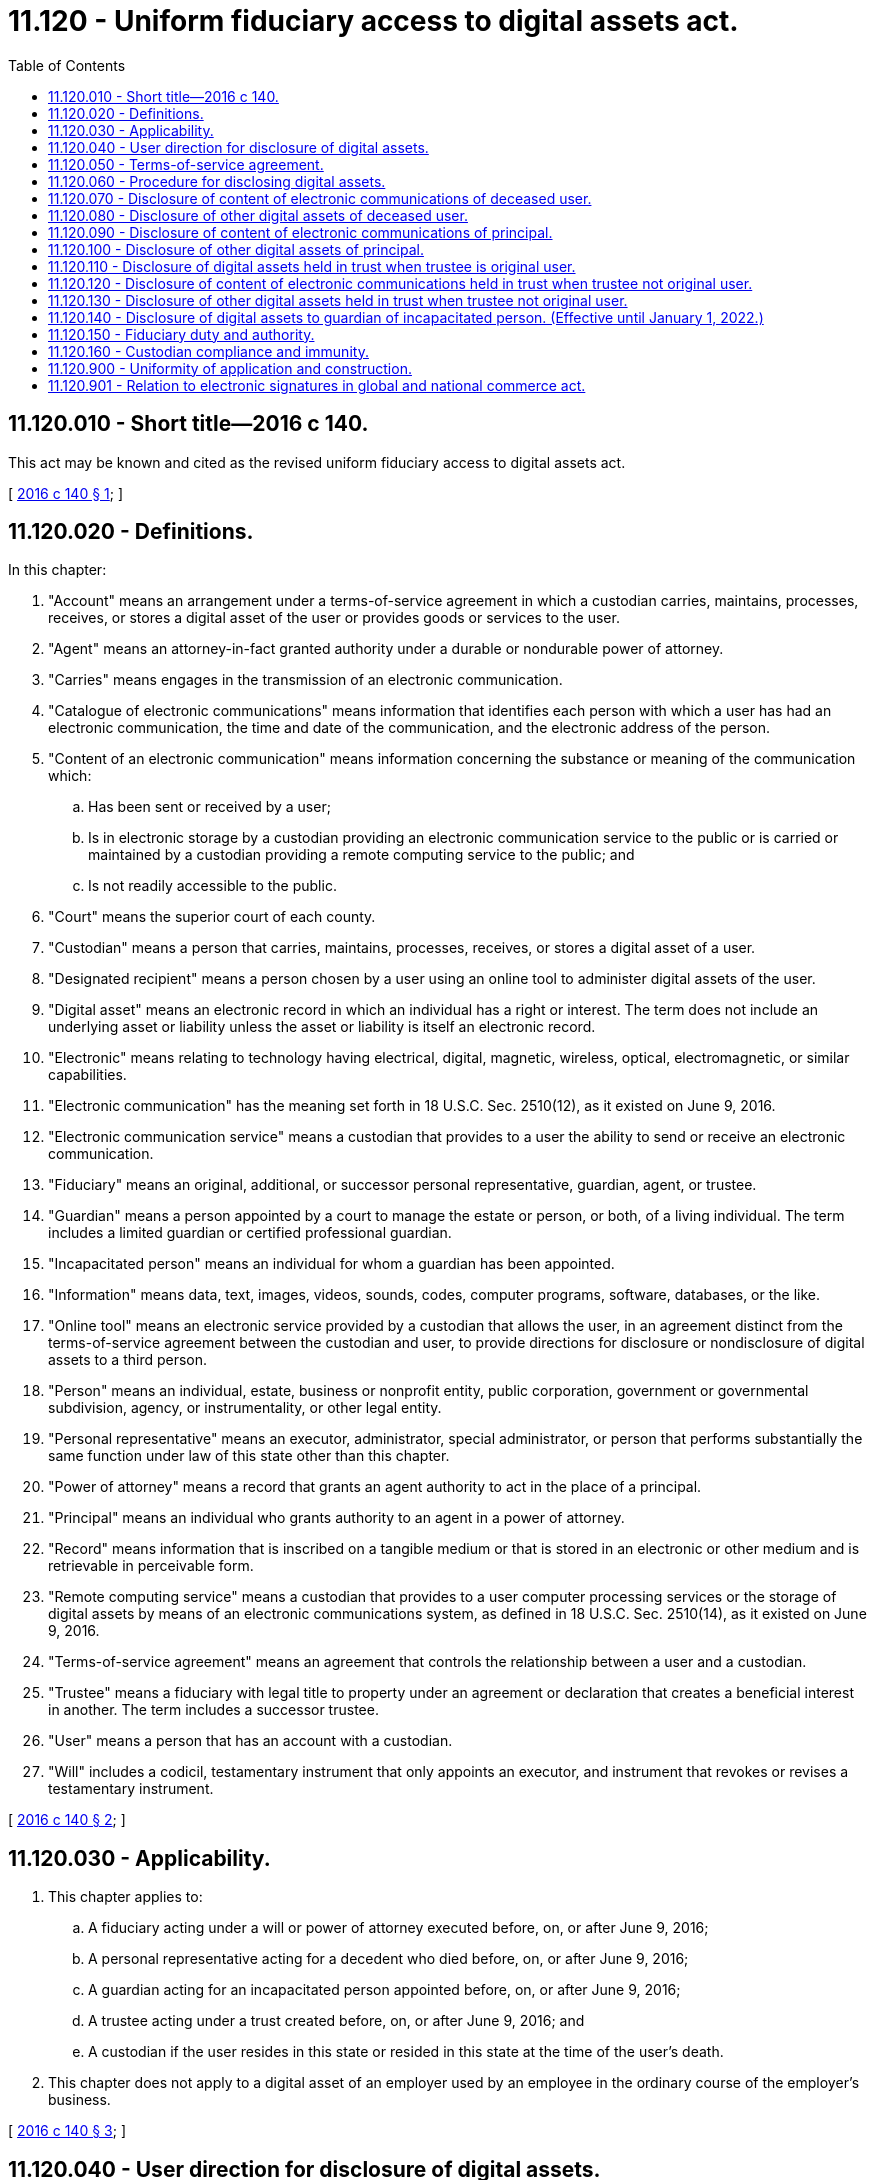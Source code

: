 = 11.120 - Uniform fiduciary access to digital assets act.
:toc:

== 11.120.010 - Short title—2016 c 140.
This act may be known and cited as the revised uniform fiduciary access to digital assets act.

[ http://lawfilesext.leg.wa.gov/biennium/2015-16/Pdf/Bills/Session%20Laws/Senate/5029-S.SL.pdf?cite=2016%20c%20140%20§%201[2016 c 140 § 1]; ]

== 11.120.020 - Definitions.
In this chapter:

. "Account" means an arrangement under a terms-of-service agreement in which a custodian carries, maintains, processes, receives, or stores a digital asset of the user or provides goods or services to the user.

. "Agent" means an attorney-in-fact granted authority under a durable or nondurable power of attorney.

. "Carries" means engages in the transmission of an electronic communication.

. "Catalogue of electronic communications" means information that identifies each person with which a user has had an electronic communication, the time and date of the communication, and the electronic address of the person.

. "Content of an electronic communication" means information concerning the substance or meaning of the communication which:

.. Has been sent or received by a user;

.. Is in electronic storage by a custodian providing an electronic communication service to the public or is carried or maintained by a custodian providing a remote computing service to the public; and

.. Is not readily accessible to the public.

. "Court" means the superior court of each county.

. "Custodian" means a person that carries, maintains, processes, receives, or stores a digital asset of a user.

. "Designated recipient" means a person chosen by a user using an online tool to administer digital assets of the user.

. "Digital asset" means an electronic record in which an individual has a right or interest. The term does not include an underlying asset or liability unless the asset or liability is itself an electronic record.

. "Electronic" means relating to technology having electrical, digital, magnetic, wireless, optical, electromagnetic, or similar capabilities.

. "Electronic communication" has the meaning set forth in 18 U.S.C. Sec. 2510(12), as it existed on June 9, 2016.

. "Electronic communication service" means a custodian that provides to a user the ability to send or receive an electronic communication.

. "Fiduciary" means an original, additional, or successor personal representative, guardian, agent, or trustee.

. "Guardian" means a person appointed by a court to manage the estate or person, or both, of a living individual. The term includes a limited guardian or certified professional guardian.

. "Incapacitated person" means an individual for whom a guardian has been appointed.

. "Information" means data, text, images, videos, sounds, codes, computer programs, software, databases, or the like.

. "Online tool" means an electronic service provided by a custodian that allows the user, in an agreement distinct from the terms-of-service agreement between the custodian and user, to provide directions for disclosure or nondisclosure of digital assets to a third person.

. "Person" means an individual, estate, business or nonprofit entity, public corporation, government or governmental subdivision, agency, or instrumentality, or other legal entity.

. "Personal representative" means an executor, administrator, special administrator, or person that performs substantially the same function under law of this state other than this chapter.

. "Power of attorney" means a record that grants an agent authority to act in the place of a principal.

. "Principal" means an individual who grants authority to an agent in a power of attorney.

. "Record" means information that is inscribed on a tangible medium or that is stored in an electronic or other medium and is retrievable in perceivable form.

. "Remote computing service" means a custodian that provides to a user computer processing services or the storage of digital assets by means of an electronic communications system, as defined in 18 U.S.C. Sec. 2510(14), as it existed on June 9, 2016.

. "Terms-of-service agreement" means an agreement that controls the relationship between a user and a custodian.

. "Trustee" means a fiduciary with legal title to property under an agreement or declaration that creates a beneficial interest in another. The term includes a successor trustee.

. "User" means a person that has an account with a custodian.

. "Will" includes a codicil, testamentary instrument that only appoints an executor, and instrument that revokes or revises a testamentary instrument.

[ http://lawfilesext.leg.wa.gov/biennium/2015-16/Pdf/Bills/Session%20Laws/Senate/5029-S.SL.pdf?cite=2016%20c%20140%20§%202[2016 c 140 § 2]; ]

== 11.120.030 - Applicability.
. This chapter applies to:

.. A fiduciary acting under a will or power of attorney executed before, on, or after June 9, 2016;

.. A personal representative acting for a decedent who died before, on, or after June 9, 2016;

.. A guardian acting for an incapacitated person appointed before, on, or after June 9, 2016;

.. A trustee acting under a trust created before, on, or after June 9, 2016; and

.. A custodian if the user resides in this state or resided in this state at the time of the user's death.

. This chapter does not apply to a digital asset of an employer used by an employee in the ordinary course of the employer's business.

[ http://lawfilesext.leg.wa.gov/biennium/2015-16/Pdf/Bills/Session%20Laws/Senate/5029-S.SL.pdf?cite=2016%20c%20140%20§%203[2016 c 140 § 3]; ]

== 11.120.040 - User direction for disclosure of digital assets.
. A user may use an online tool to direct the custodian to disclose to a designated recipient or not to disclose some or all of the user's digital assets, including the content of electronic communications. If the online tool allows the user to modify or delete a direction at all times, a direction regarding disclosure using an online tool overrides a contrary direction by the user in a will, trust, power of attorney, or other record.

. If a user has not used an online tool to give direction under subsection (1) of this section or if the custodian has not provided an online tool, the user may allow or prohibit in a will, trust, power of attorney, or other record, disclosure to a fiduciary of some or all of the user's digital assets, including the content of electronic communications sent or received by the user.

. A user's direction under subsection (1) or (2) of this section overrides a contrary provision in a terms-of-service agreement that does not require the user to act affirmatively and distinctly from the user's assent to the terms-of-service agreement.

[ http://lawfilesext.leg.wa.gov/biennium/2015-16/Pdf/Bills/Session%20Laws/Senate/5029-S.SL.pdf?cite=2016%20c%20140%20§%204[2016 c 140 § 4]; ]

== 11.120.050 - Terms-of-service agreement.
. This chapter does not change or impair a right of a custodian or a user under a terms-of-service agreement to access and use digital assets of the user.

. This chapter does not give a fiduciary or a designated recipient any new or expanded rights other than those held by the user for whom, or for whose estate, the fiduciary or designated recipient acts or represents.

. A fiduciary's or designated recipient's access to digital assets may be modified or eliminated by a user, by federal law, or by a terms-of-service agreement if the user has not provided direction under RCW 11.120.040.

[ http://lawfilesext.leg.wa.gov/biennium/2015-16/Pdf/Bills/Session%20Laws/Senate/5029-S.SL.pdf?cite=2016%20c%20140%20§%205[2016 c 140 § 5]; ]

== 11.120.060 - Procedure for disclosing digital assets.
. When disclosing digital assets of a user under this chapter, the custodian may at its sole discretion:

.. Grant a fiduciary or designated recipient full access to the user's account;

.. Grant a fiduciary or designated recipient partial access to the user's account sufficient to perform the tasks with which the fiduciary or designated recipient is charged; or

.. Provide a fiduciary or designated recipient a copy in a record of any digital asset that, on the date the custodian received the request for disclosure, the user could have accessed if the user were alive and had full capacity and access to the account.

. A custodian may assess a reasonable administrative charge for the cost of disclosing digital assets under this chapter.

. A custodian need not disclose under this chapter a digital asset deleted by a user.

. If a user directs or a fiduciary or designated recipient requests a custodian to disclose under this chapter some, but not all, of the user's digital assets, the custodian need not disclose the assets if segregation of the assets would impose an undue burden on the custodian. If the custodian believes the direction or request imposes an undue burden, the custodian or the fiduciary or designated recipient may seek an order from the court to disclose:

.. A subset limited by date of the user's digital assets;

.. All of the user's digital assets to the fiduciary or designated recipient;

.. None of the user's digital assets; or

.. All of the user's digital assets to the court for review in camera.

[ http://lawfilesext.leg.wa.gov/biennium/2015-16/Pdf/Bills/Session%20Laws/Senate/5029-S.SL.pdf?cite=2016%20c%20140%20§%206[2016 c 140 § 6]; ]

== 11.120.070 - Disclosure of content of electronic communications of deceased user.
If a deceased user consented to or a court directs disclosure of the contents of electronic communications of the user, the custodian shall disclose to the personal representative of the estate of the user the content of an electronic communication sent or received by the user if the personal representative gives the custodian:

. A written request for disclosure in physical or electronic form;

. A certified copy of the death certificate of the user;

. A certified copy of the letter of appointment of the representative, or a small estate affidavit or court order;

. Unless the user provided direction using an online tool, a copy of the user's will, trust, power of attorney, or other record evidencing the user's consent to disclosure of the content of electronic communications; and

. If requested by the custodian:

.. A number, user name, address, or other unique subscriber or account identifier assigned by the custodian to identify the user's account;

.. Evidence linking the account to the user; or

.. A finding by the court that:

... The user had a specific account with the custodian, identifiable by the information specified in (a) of this subsection;

... Disclosure of the content of electronic communications of the user would not violate 18 U.S.C. Sec. 2701 et seq. and 47 U.S.C. Sec. 222, existing on June 9, 2016, or other applicable law;

... Unless the user provided direction using an online tool, the user consented to disclosure of the content of electronic communications; or

... Disclosure of the content of electronic communications of the user is reasonably necessary for administration of the estate.

[ http://lawfilesext.leg.wa.gov/biennium/2015-16/Pdf/Bills/Session%20Laws/Senate/5029-S.SL.pdf?cite=2016%20c%20140%20§%207[2016 c 140 § 7]; ]

== 11.120.080 - Disclosure of other digital assets of deceased user.
Unless the user prohibited disclosure of digital assets or the court directs otherwise, a custodian shall disclose to the personal representative of the estate of a deceased user a catalogue of electronic communications sent or received by the user and digital assets, other than the content of electronic communications of the user, if the representative gives the custodian:

. A written request for disclosure in physical or electronic form;

. A certified copy of the death certificate of the user;

. A certified copy of the letter of appointment of the representative, or a small estate affidavit or court order; and

. If requested by the custodian:

.. A number, user name, or address, or other unique subscriber or account identifier assigned by the custodian to identify the user's account;

.. Evidence linking the account to the user;

.. An affidavit stating that disclosure of the user's digital assets is reasonably necessary for administration of the estate; or

.. A finding by the court that:

... The user had a specific account with the custodian, identifiable by the information specified in (a) of this subsection; or

... Disclosure of the user's digital assets is reasonably necessary for administration of the estate.

[ http://lawfilesext.leg.wa.gov/biennium/2015-16/Pdf/Bills/Session%20Laws/Senate/5029-S.SL.pdf?cite=2016%20c%20140%20§%208[2016 c 140 § 8]; ]

== 11.120.090 - Disclosure of content of electronic communications of principal.
To the extent a power of attorney expressly grants an agent authority over the content of electronic communications sent or received by the principal and unless directed otherwise by the principal or the court, a custodian shall disclose to the agent the content if the agent gives the custodian:

. A written request for disclosure in physical or electronic form;

. An original or copy of the power of attorney expressly granting the agent authority over the content of electronic communications of the principal;

. A certification by the agent, under penalty of perjury, that the power of attorney is in effect; and

. If requested by the custodian:

.. A number, user name, address, or other unique subscriber or account identifier assigned by the custodian to identify the principal's account; or

.. Evidence linking the account to the principal.

[ http://lawfilesext.leg.wa.gov/biennium/2015-16/Pdf/Bills/Session%20Laws/Senate/5029-S.SL.pdf?cite=2016%20c%20140%20§%209[2016 c 140 § 9]; ]

== 11.120.100 - Disclosure of other digital assets of principal.
Unless otherwise ordered by the court, directed by the principal, or provided by a power of attorney, a custodian shall disclose to an agent with specific authority over digital assets or general authority to act on behalf of a principal a catalogue of electronic communications sent or received by the principal and digital assets, other than the content of electronic communications of the principal, if the agent gives the custodian:

. A written request for disclosure in physical or electronic form;

. An original or a copy of the power of attorney that gives the agent specific authority over digital assets or general authority to act on behalf of the principal;

. A certification by the agent, under penalty of perjury, that the power of attorney is in effect; and

. If requested by the custodian:

.. A number, user name, address, or other unique subscriber or account identifier assigned by the custodian to identify the principal's account; or

.. Evidence linking the account to the principal.

[ http://lawfilesext.leg.wa.gov/biennium/2015-16/Pdf/Bills/Session%20Laws/Senate/5029-S.SL.pdf?cite=2016%20c%20140%20§%2010[2016 c 140 § 10]; ]

== 11.120.110 - Disclosure of digital assets held in trust when trustee is original user.
Unless otherwise ordered by the court or provided in a trust, a custodian shall disclose to a trustee that is an original user of an account any digital asset of that account held in trust, including a catalogue of electronic communications of the trustee and the content of electronic communications.

[ http://lawfilesext.leg.wa.gov/biennium/2015-16/Pdf/Bills/Session%20Laws/Senate/5029-S.SL.pdf?cite=2016%20c%20140%20§%2011[2016 c 140 § 11]; ]

== 11.120.120 - Disclosure of content of electronic communications held in trust when trustee not original user.
Unless otherwise ordered by the court, directed by the user, or provided in a trust, a custodian shall disclose to a trustee that is not an original user of an account the content of an electronic communication sent or received by an original or successor user and carried, maintained, processed, received, or stored by the custodian in the account of the trust if the trustee gives the custodian:

. A written request for disclosure in physical or electronic form;

. A certified copy of the trust instrument, or a certification of the trust under RCW 11.98.075, that includes consent to disclosure of the content of electronic communications to the trustee;

. A certification by the trustee, under penalty of perjury, that the trust exists and the trustee is a currently acting trustee of the trust; and

. If requested by the custodian:

.. A number, user name, address, or other unique subscriber or account identifier assigned by the custodian to identify the trust's account; or

.. Evidence linking the account to the trust.

[ http://lawfilesext.leg.wa.gov/biennium/2015-16/Pdf/Bills/Session%20Laws/Senate/5029-S.SL.pdf?cite=2016%20c%20140%20§%2012[2016 c 140 § 12]; ]

== 11.120.130 - Disclosure of other digital assets held in trust when trustee not original user.
Unless otherwise ordered by the court, directed by the user, or provided in a trust, a custodian shall disclose, to a trustee that is not an original user of an account, a catalogue of electronic communications sent or received by an original or successor user and stored, carried, or maintained by the custodian in an account of the trust and any digital assets, other than the content of electronic communications in which the trust has a right or interest, if the trustee gives the custodian:

. A written request for disclosure in physical or electronic form;

. A certified copy of the trust instrument or a certification of the trust under RCW 11.98.075;

. A certification by the trustee, under penalty of perjury, that the trust exists and the trustee is a currently acting trustee of the trust; and

. If requested by the custodian:

.. A number, user name, address, or other unique subscriber or account identifier assigned by the custodian to identify the trust's account; or

.. Evidence linking the account to the trust.

[ http://lawfilesext.leg.wa.gov/biennium/2015-16/Pdf/Bills/Session%20Laws/Senate/5029-S.SL.pdf?cite=2016%20c%20140%20§%2013[2016 c 140 § 13]; ]

== 11.120.140 - Disclosure of digital assets to guardian of incapacitated person. (Effective until January 1, 2022.)
. Unless otherwise ordered by the court, a guardian appointed due to a finding of incapacity under *RCW 11.88.010(1) has the right to access an incapacitated person's digital assets other than the content of electronic communications.

. Unless otherwise ordered by the court or directed by the user, a custodian shall disclose to a guardian the catalogue of electronic communications sent or received by an incapacitated person and any digital assets, other than the content of electronic communications, if the guardian gives the custodian:

.. A written request for disclosure in physical or electronic form;

.. Certified copies of letters of guardianship and the court order appointing the guardian; and

.. If requested by the custodian:

... A number, user name, address, or other unique subscriber or account identifier assigned by the custodian to identify the account of the person; or

... Evidence linking the account to the incapacitated person.

. A guardian may request a custodian of the incapacitated person's digital assets to suspend or terminate an account of the incapacitated person for good cause. A request made under this section must be accompanied by certified copies of letters of guardianship and the court order appointing the guardian.

[ http://lawfilesext.leg.wa.gov/biennium/2015-16/Pdf/Bills/Session%20Laws/Senate/5029-S.SL.pdf?cite=2016%20c%20140%20§%2014[2016 c 140 § 14]; ]

== 11.120.150 - Fiduciary duty and authority.
. The legal duties imposed on a fiduciary charged with managing tangible property apply to the management of digital assets, including:

.. The duty of care;

.. The duty of loyalty; and

.. The duty of confidentiality.

. A fiduciary's or designated recipient's authority with respect to a digital asset of a user:

.. Except as otherwise provided in RCW 11.120.040, is subject to the applicable terms-of-service agreement;

.. Is subject to other applicable law, including copyright law;

.. In the case of a fiduciary, is limited by the scope of the fiduciary's duties; and

.. May not be used to impersonate the user.

. A fiduciary with authority over the property of a decedent, incapacitated person, principal, or settlor has the right to access any digital asset in which the decedent, incapacitated person, principal, or settlor had a right or interest and that is not held by a custodian or subject to a terms-of-service agreement.

. A fiduciary acting within the scope of the fiduciary's duties is an authorized user of the property of the decedent, incapacitated person, principal, or settlor for the purpose of applicable computer fraud and unauthorized computer access laws.

. A fiduciary with authority over the tangible, personal property of a decedent, incapacitated person, principal, or settlor:

.. Has the right to access the property and any digital asset stored in it; and

.. Is an authorized user for the purpose of computer fraud and unauthorized computer access laws.

. A custodian may disclose information in an account to a fiduciary of the user when the information is required to terminate an account used to access digital assets licensed to the user.

. A fiduciary of a user may request a custodian to terminate the user's account. A request for termination must be in writing, in either physical or electronic form, and accompanied by:

.. If the user is deceased, a certified copy of the death certificate of the user;

.. A certified copy of the letter of appointment of the representative or a small estate affidavit or court order, court order, power of attorney, or trust giving the fiduciary authority over the account; and

.. If requested by the custodian:

... A number, user name, address, or other unique subscriber or account identifier assigned by the custodian to identify the user's account;

... Evidence linking the account to the user; or

... A finding by the court that the user had a specific account with the custodian, identifiable by the information specified in (c)(i) of this subsection.

[ http://lawfilesext.leg.wa.gov/biennium/2015-16/Pdf/Bills/Session%20Laws/Senate/5029-S.SL.pdf?cite=2016%20c%20140%20§%2015[2016 c 140 § 15]; ]

== 11.120.160 - Custodian compliance and immunity.
. Not later than sixty days after receipt of the information required under RCW 11.120.070 through 11.120.150, a custodian shall comply with a request under this chapter from a fiduciary or designated recipient to disclose digital assets or terminate an account. If the custodian fails to comply, the fiduciary or designated recipient may apply to the court for an order directing compliance.

. An order under subsection (1) of this section directing compliance must contain a finding that compliance is not in violation of 18 U.S.C. Sec. 2702, as it existed on June 9, 2016.

. A custodian may notify the user that a request for disclosure or to terminate an account was made under this chapter.

. A custodian may deny a request under this chapter from a fiduciary or designated recipient for disclosure of digital assets or to terminate an account if the custodian is aware of any lawful access to the account following the receipt of the fiduciary's request.

. This section does not limit a custodian's ability to obtain or require a fiduciary or designated recipient requesting disclosure or termination under this chapter to obtain a court order which:

.. Specifies that an account belongs to the incapacitated person, trustor, decedent, or principal;

.. Specifies that there is sufficient consent from the incapacitated person, trustor, decedent, or principal to support the requested disclosure; and

.. Contains a finding required by law other than this chapter.

. A custodian and its officers, employees, and agents are immune from liability for an act or omission done in good faith in compliance with this chapter.

[ http://lawfilesext.leg.wa.gov/biennium/2015-16/Pdf/Bills/Session%20Laws/Senate/5029-S.SL.pdf?cite=2016%20c%20140%20§%2016[2016 c 140 § 16]; ]

== 11.120.900 - Uniformity of application and construction.
 In applying and construing this chapter, consideration must be given to the need to promote uniformity of the law with respect to its subject matter among states that enact it.

[ http://lawfilesext.leg.wa.gov/biennium/2015-16/Pdf/Bills/Session%20Laws/Senate/5029-S.SL.pdf?cite=2016%20c%20140%20§%2017[2016 c 140 § 17]; ]

== 11.120.901 - Relation to electronic signatures in global and national commerce act.
This chapter modifies, limits, or supersedes the electronic signatures in global and national commerce act, 15 U.S.C. Sec. 7001 et seq., but does not modify, limit, or supersede 15 U.S.C. Sec. 7001(c) or authorize electronic delivery of any of the notices described in 15 U.S.C. Sec. 7003(b).

[ http://lawfilesext.leg.wa.gov/biennium/2015-16/Pdf/Bills/Session%20Laws/Senate/5029-S.SL.pdf?cite=2016%20c%20140%20§%2018[2016 c 140 § 18]; ]

